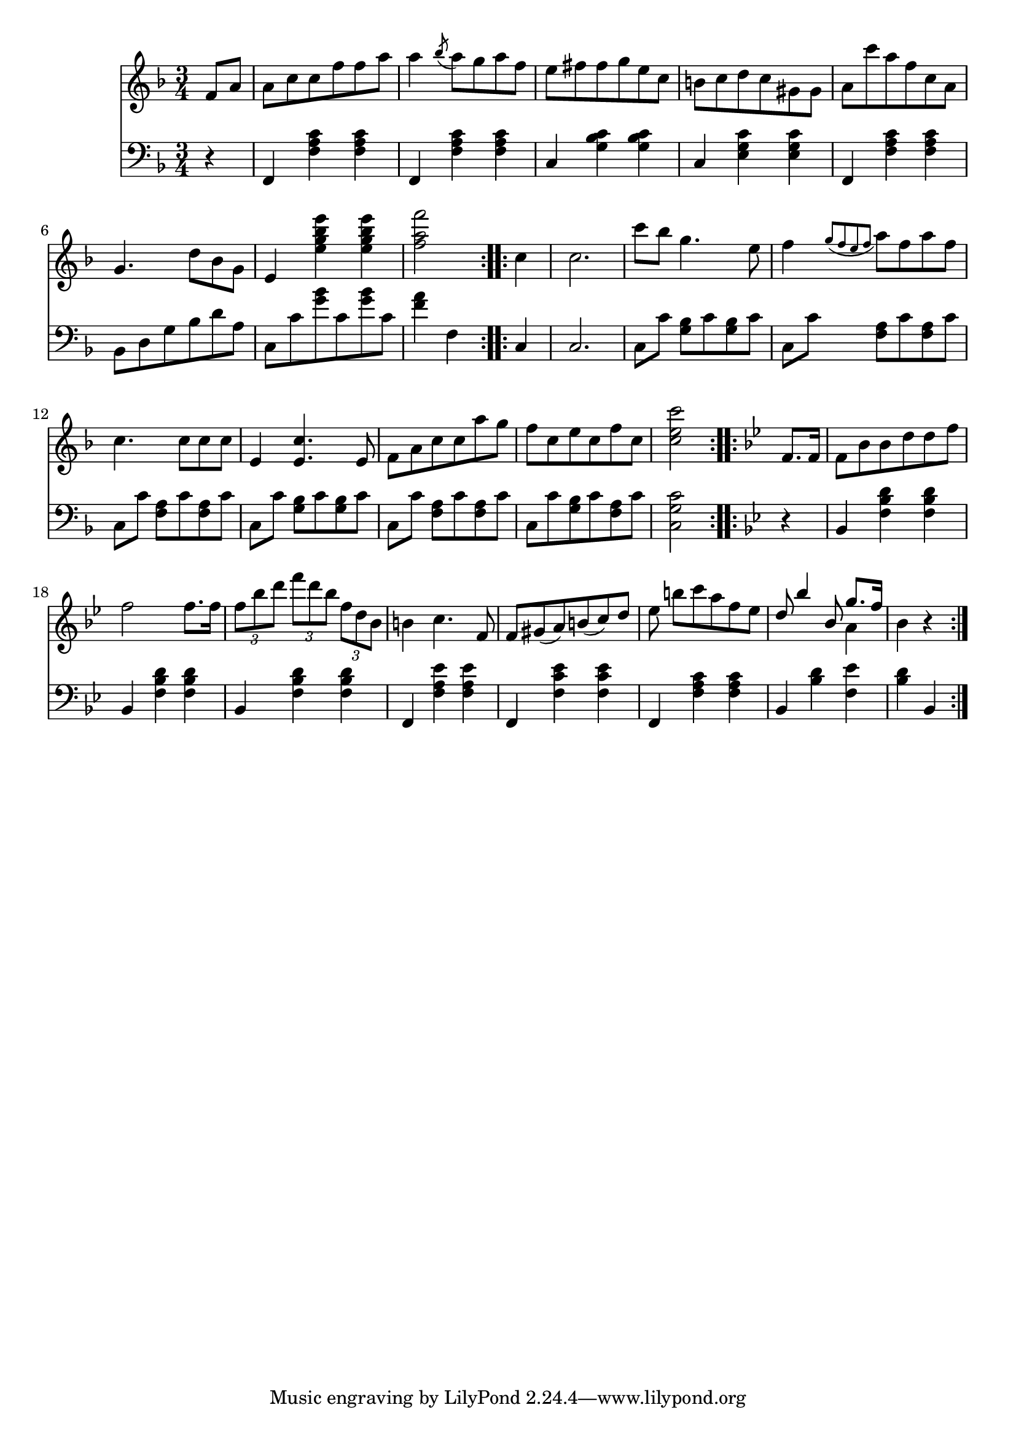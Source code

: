 righthand = \new Staff =
"1" {
\time 3/4
\clef "treble"
    \partial 4 
  \key f \major 
% start repeat
\repeat volta 2 
{
f'8 [a'8 ]  |
a'8 [c''8 c''8 f''8 f''8 a''8 ]  |
a''4  \acciaccatura bes''8 a''8 [g''8 a''8 f''8 ]  |
e''8 [fis''8 fis''8 g''8 e''8 c''8 ]  |
b'8 [c''8 d''8 c''8 gis'8 gis'8 ]  |
a'8 [c'''8 a''8 f''8 c''8 a'8 ]  |
g'4. d''8 [bes'8 g'8 ]  |
e'4  < e'' g'' bes'' e'''  >4  < e'' g'' bes'' e'''  >4  |
 < f'' a'' f'''  >2  |

}
% ending repeat

% start repeat
\repeat volta 2 
{
c''4  |
c''2.  |
c'''8 [bes''8 ] g''4. e''8  |
f''4  \acciaccatura {g''8 [f''8 e''8 f''8 ] } a''8 [f''8 a''8 f''8 ]  |
c''4. c''8 [c''8 c''8 ]  |
e'4  < e' c''  >4. e'8  |
f'8 [a'8 c''8 c''8 a''8 g''8 ]  |
f''8 [c''8 e''8 c''8 f''8 c''8 ]  |
 < c'' e'' c'''  >2  |

}
% ending repeat

% start repeat
\repeat volta 2 
{
\key bes \major f'8. [f'16 ]  |
f'8 [bes'8 bes'8 d''8 d''8 f''8 ]  |
f''2 f''8. [f''16 ]  |
\times 2/3 { f''8 bes''8 d'''8  }
  \times 2/3 { f'''8 d'''8 bes''8  }
  \times 2/3 { f''8 d''8 bes'8  }
   |
b'4 c''4. f'8  |
f'8 [gis'8(  a'8)  b'(  c''8)  d''8 ]  |
es''8 b''8 [c'''8 a''8 f''8 es''8 ]  |
<<{d''8 bes''4 bes'8 g''8. [f''16 ] } \\ { s2 a'4 }>> |
bes'4  r4  |

}
% ending repeat
}
lefthand = \new Staff =
"2" {
\time 3/4
\clef "bass"
    \partial 4 
  \key f \major 
% start repeat
\repeat volta 2 
{
 r4  |
f,4  < f a c'  >4  < f a c'  >4  |
f,4  < f a c'  >4  < f a c'  >4  |
c4  < g bes c'  >4  < g bes c'  >4  |
c4  < e g c'  >4  < e g c'  >4  |
f,4  < f a c'  >4  < f a c'  >4  |
bes,8 [d8 g8 bes8 d'8 a8 ]  |
c8 [c'8  < g' bes'  >8 c'8  < g' bes'  >8 c'8 ]  |
 < f' a'  >4 
\clef "bass" f4  |

}
% ending repeat

% start repeat
\repeat volta 2 
{
c4  |
c2.  |
c8 [c'8 ]  < g bes  >8 [c'8  < g bes  >8 c'8 ]  |
c8 [c'8 ]  < f a  >8 [c'8  < f a  >8 c'8 ]  |
c8 [c'8 ]  < f a  >8 [c'8  < f a  >8 c'8 ]  |
c8 [c'8 ]  < g bes  >8 [c'8  < g bes  >8 c'8 ]  |
c8 [c'8 ]  < f a  >8 [c'8  < f a  >8 c'8 ]  |
c8 [c'8  < g bes  >8 c'8  < f a  >8 c'8 ]  |
 < c g c'  >2  |

}
% ending repeat

% start repeat
\repeat volta 2 
{
\key bes \major  r4  |
bes,4  < f bes d'  >4  < f bes d'  >4  |
bes,4  < f bes d'  >4  < f bes d'  >4  |
bes,4  < f bes d'  >4  < f bes d'  >4  |
f,4  < f a es'  >4  < f a es'  >4  |
f,4  < f c' es'  >4  < f c' es'  >4  |
f,4  < f a c'  >4  < f a c'  >4  |
bes,4  < bes d'  >4  < f es'  >4  |
 < bes d'  >4 bes,4  |

}
% ending repeat
}


\score {
  {
    <<
      \righthand
      \lefthand
    >>
  }
  \layout {}
  \midi {}
}

